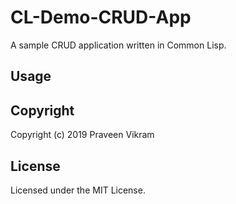 * CL-Demo-CRUD-App

A sample CRUD application written in Common Lisp.

** Usage

** Copyright

Copyright (c) 2019 Praveen Vikram

** License

Licensed under the MIT License.
